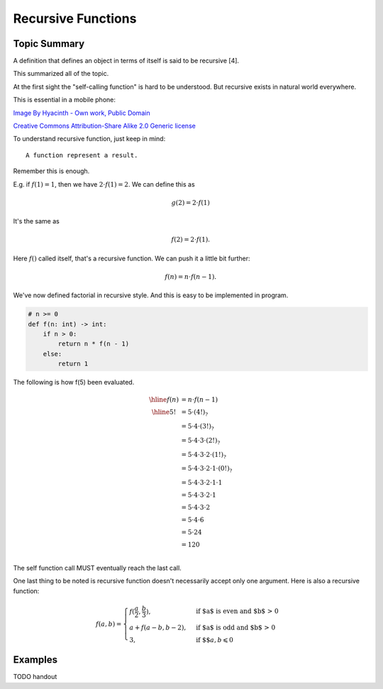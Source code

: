 Recursive Functions
===================

Topic Summary
-------------

A definition that defines an object in terms of itself is said to be recursive [4].

This summarized all of the topic.

At the first sight the "self-calling function" is hard to be understood. But
recursive exists in natural world everywhere.

This is essential in a mobile phone:

.. image:: ../img/03-Peano_Sierpinski_carpet_4.svg
    :width: 300px

`Image By Hyacinth - Own work, Public Domain <https://commons.wikimedia.org/w/index.php?curid=79215970>`_

.. image:: ../img/03-Flickr_-_cyclonebill_-_Romanesco.jpg
    :width: 320px

`Creative Commons Attribution-Share Alike 2.0 Generic license <https://en.wikipedia.org/wiki/File:Flickr_-_cyclonebill_-_Romanesco.jpg>`_

..
    This image, originally posted to Flickr, was reviewed on 23 December 2009 by
    the administrator or reviewer Multichill, who confirmed that it was available
    on Flickr under the stated license on that date.


To understand recursive function, just keep in mind::

    A function represent a result.

Remember this is enough.

E.g. if :math:`f(1) = 1`, then we have :math:`2 ⋅ f(1) = 2`. We can define this as

.. math::

    g(2) = 2 ⋅ f(1)
..

It's the same as

.. math::

    f(2) = 2 ⋅ f(1).
..

Here :math:`f()` called itself, that's a recursive function. We can push it a
little bit further:

.. math::

    f(n) = n ⋅ f(n - 1).
..

We've now defined factorial in recursive style. And this is easy to be implemented
in program.

.. code-block:: python

    # n >= 0
    def f(n: int) -> int:
        if n > 0:
            return n * f(n - 1)
        else:
            return 1
..

The following is how f(5) been evaluated.

.. math::

    \begin{array}{cl}
    \hline
	f(n) & = n ⋅ f(n - 1) \\
	\hline
    5! & = 5 ⋅ (4!)_? \\
       & = 5 ⋅ 4 ⋅ (3!)_? \\
       & = 5 ⋅ 4 ⋅ 3 ⋅ (2!)_? \\
       & = 5 ⋅ 4 ⋅ 3 ⋅ 2 ⋅ (1!)_? \\
       & = 5 ⋅ 4 ⋅ 3 ⋅ 2 ⋅ 1 ⋅ (0!)_? \\
       & = 5 ⋅ 4 ⋅ 3 ⋅ 2 ⋅ 1 ⋅ 1 \\
       & = 5 ⋅ 4 ⋅ 3 ⋅ 2 ⋅ 1 \\
       & = 5 ⋅ 4 ⋅ 3 ⋅ 2 \\
       & = 5 ⋅ 4 ⋅ 6 \\
       & = 5 ⋅ 24 \\
       & = 120 \\
	\end{array}
..

The self function call MUST eventually reach the last call.

One last thing to be noted is recursive function doesn't necessarily accept only
one argument. Here is also a recursive function:

.. math::

    f(a, b) =
    \begin{cases}
    f(\frac{a}{2}, \frac{b}{3}),  & \text{if $a$ is even and $b$ > 0} \\
    a + f(a - b, b - 2), & \text{if $a$ is odd and $b$ > 0} \\
    3, & \text{if $$} a, b \leqslant 0
    \end{cases}
..

Examples
--------

TODO handout
